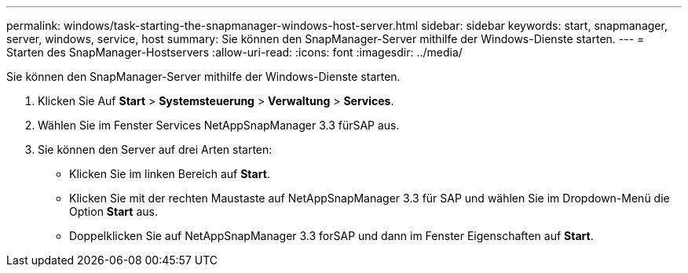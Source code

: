 ---
permalink: windows/task-starting-the-snapmanager-windows-host-server.html 
sidebar: sidebar 
keywords: start, snapmanager, server, windows, service, host 
summary: Sie können den SnapManager-Server mithilfe der Windows-Dienste starten. 
---
= Starten des SnapManager-Hostservers
:allow-uri-read: 
:icons: font
:imagesdir: ../media/


[role="lead"]
Sie können den SnapManager-Server mithilfe der Windows-Dienste starten.

. Klicken Sie Auf *Start* > *Systemsteuerung* > *Verwaltung* > *Services*.
. Wählen Sie im Fenster Services NetAppSnapManager 3.3 fürSAP aus.
. Sie können den Server auf drei Arten starten:
+
** Klicken Sie im linken Bereich auf *Start*.
** Klicken Sie mit der rechten Maustaste auf NetAppSnapManager 3.3 für SAP und wählen Sie im Dropdown-Menü die Option *Start* aus.
** Doppelklicken Sie auf NetAppSnapManager 3.3 forSAP und dann im Fenster Eigenschaften auf *Start*.




